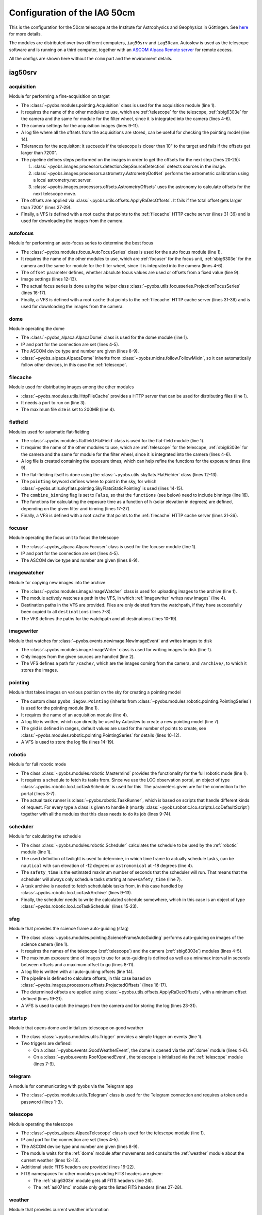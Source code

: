 Configuration of the IAG 50cm
-----------------------------

This is the configuration for the 50cm telescope at the Institute for Astrophysics and Geophysics in Göttingen. See
`here <https://www.uni-goettingen.de/en/217812.html>`_ for more details.

The modules are distributed over two different computers, ``iag50srv`` and ``iag50cam``. Autoslew is used as the
telescope software and is running on a third computer, together with an
`ASCOM Alpaca Remote server <https://www.ascom-standards.org/Developer/Alpaca.htm>`_ for remote access.

All the configs are shown here without the ``comm`` part and the environment details.

.. image:: ../_static/structure_iag50cm.svg


iag50srv
^^^^^^^^

acquisition
"""""""""""
Module for performing a fine-acquisition on target

.. code-block:: YAML
  :linenos:

  class: pyobs.modules.pointing.Acquisition

  # modules
  telescope: telescope
  camera: sbig6303e
  filters: sbig6303e

  # image settings
  filter_name: Clear
  binning: 2
  exposure_time: 2

  # log file
  log_file: /pyobs/acquisition.csv

  # tolerances
  max_offset: 7200
  tolerance: 10

  pipeline:
    - class: pyobs.images.processors.detection.SepSourceDetection
    - class: pyobs.images.processors.astrometry.AstrometryDotNet
      url: ...
      radius: 5
    - class: pyobs.images.processors.offsets.AstrometryOffsets

  apply:
    class: pyobs.utils.offsets.ApplyRaDecOffsets
    max_offset: 7200

  vfs:
    class: pyobs.vfs.VirtualFileSystem
    roots:
      cache:
        class: pyobs.vfs.HttpFile
        download: http://localhost:37075/

* The :class:`~pyobs.modules.pointing.Acquisition` class is used for the acquisition module (line 1).
* It requires the name of the other modules to use, which are :ref:`telescope` for the telescope, :ref:`sbig6303e`
  for the camera and the same for module for the filter wheel, since it is integrated into the camera (lines 4-6).
* The camera settings for the acquisition images (lines 9-11).
* A log file where all the offsets from the acquisitions are stored, can be useful for checking the pointing model
  (line 14).
* Tolerances for the acquisiton: it succeeds if the telescope is closer than 10" to the target and fails if the offsets
  get larger than 7200".
* The pipeline defines steps performed on the images in order to get the offsets for the next step (lines 20-25):

  #. :class:`~pyobs.images.processors.detection.SepSourceDetection` detects sources in the image.
  #. :class:`~pyobs.images.processors.astrometry.AstrometryDotNet` performs the astrometric calibration using a local
     astrometry.net server.
  #. :class:`~pyobs.images.processors.offsets.AstrometryOffsets` uses the astronomy to calculate offsets for the next
     telescope move.

* The offsets are applied via :class:`~pyobs.utils.offsets.ApplyRaDecOffsets`. It fails if the total offset gets larger
  than 7200" (lines 27-29).
* Finally, a VFS is defined with a root ``cache`` that points to the :ref:`filecache` HTTP cache server (lines 31-36)
  and is used for downloading the images from the camera.


autofocus
"""""""""
Module for performing an auto-focus series to determine the best focus

.. code-block:: YAML
  :linenos:

  class: pyobs.modules.focus.AutoFocusSeries

  # modules
  camera: sbig6303e
  focuser: focuser
  filters: sbig6303e

  # use absolute focus values instead of offsets
  offset: False

  # camera settings
  filter_name: Clear
  binning: 2

  # use projected stars
  series:
    class: pyobs.utils.focusseries.ProjectionFocusSeries

  vfs:
    class: pyobs.vfs.VirtualFileSystem
    roots:
      cache:
        class: pyobs.vfs.HttpFile
        download: http://localhost:37075/

* The :class:`~pyobs.modules.focus.AutoFocusSeries` class is used for the auto focus module (line 1).
* It requires the name of the other modules to use, which are :ref:`focuser` for the focus unit, :ref:`sbig6303e`
  for the camera and the same for module for the filter wheel, since it is integrated into the camera (lines 4-6).
* The ``offset`` parameter defines, whether absolute focus values are used or offsets from a fixed value (line 9).
* Image settings (lines 12-13).
* The actual focus series is done using the helper class :class:`~pyobs.utils.focusseries.ProjectionFocusSeries`
  (lines 16-17).
* Finally, a VFS is defined with a root ``cache`` that points to the :ref:`filecache` HTTP cache server (lines 31-36)
  and is used for downloading the images from the camera.


dome
""""
Module operating the dome

.. code-block:: YAML
  :linenos:

  class: pyobs_alpaca.AlpacaDome

  # Alpaca server
  server: xxx.xxx.xxx.xxx
  port: 11111

  # ASCOM device definition
  device_type: dome
  device: 0

  # Follow telescope on sky
  follow: telescope

  # Do not open on bad weather
  weather: weather

* The :class:`~pyobs_alpaca.AlpacaDome` class is used for the dome module (line 1).
* IP and port for the connection are set (lines 4-5).
* The ASCOM device type and number are given (lines 8-9).
* :class:`~pyobs_alpaca.AlpacaDome` inherits from :class:`~pyobs.mixins.follow.FollowMixin`, so it can automatically
  follow other devices, in this case the :ref:`telescope`.


filecache
"""""""""
Module used for distributing images among the other modules

.. code-block:: YAML
  :linenos:

  class: pyobs.modules.utils.HttpFileCache

  port: 37075
  max_file_size: 200

* :class:`~pyobs.modules.utils.HttpFileCache` provides a HTTP server that can be used for distributing files (line 1).
* It needs a port to run on (line 3).
* The maximum file size is set to 200MB (line 4).

flatfield
"""""""""
Modules used for automatic flat-fielding

.. code-block:: YAML
  :linenos:

  class: pyobs.modules.flatfield.FlatField

  # modules
  telescope: telescope
  camera: sbig6303e
  filters: sbig6303e

  # log file
  log_file: /pyobs/flatfield.csv

  # definition of the flat fielder
  flat_fielder:
    class: pyobs.utils.skyflats.FlatFielder
    pointing:
      class: pyobs.utils.skyflats.pointing.SkyFlatsStaticPointing
    combine_binnings: False
    functions:
      1x1:
        Clear: exp(-1.22421*(h+4.06676))
        Red: exp(-1.13196*(h+2.88736))
        Green: exp(-1.07774*(h+2.58413))
        Blue: exp(-1.02646*(h+2.60224))
      2x2:
        Clear: exp(-0.99118*(h+4.66784))
        Red: exp(-1.44869*(h+3.63067))
        Green: exp(-1.23137*(h+3.37692))
        Blue: exp(-1.13074*(h+3.47531))

  vfs:
    class: pyobs.vfs.VirtualFileSystem
    roots:
      cache:
        class: pyobs.vfs.HttpFile
        download: http://localhost:37075/
        upload: http://localhost:37075/
      pyobs:
        class: pyobs.vfs.LocalFile
        root: /opt/pyobs/storage

* The :class:`~pyobs.modules.flatfield.FlatField` class is used for the flat-field module (line 1).
* It requires the name of the other modules to use, which are :ref:`telescope` for the telescope, :ref:`sbig6303e`
  for the camera and the same for module for the filter wheel, since it is integrated into the camera (lines 4-6).
* A log file is created containing the exposure times, which can help refine the functions for the exposure times
  (line 9).
* The flat-fielding itself is done using the :class:`~pyobs.utils.skyflats.FlatFielder` class (lines 12-13).
* The ``pointing`` keyword defines where to point in the sky, for which
  :class:`~pyobs.utils.skyflats.pointing.SkyFlatsStaticPointing` is used (lines 14-15).
* The ``combine_binning`` flag is set to ``False``, so that the ``functions`` (see below) need to include binnings
  (line 16).
* The functions for calculating the exposure time as a function of ``h`` (solar elevation in degrees) are defined,
  depending on the given filter and binning (lines 17-27).
* Finally, a VFS is defined with a root ``cache`` that points to the :ref:`filecache` HTTP cache server (lines 31-36).


focuser
"""""""
Module operating the focus unit to focus the telescope

.. code-block:: YAML
  :linenos:

  class: pyobs_alpaca.AlpacaFocuser

  # Alpaca server
  server: xxx.xxx.xxx.xxx
  port: 11111

  # ASCOM device definition
  device_type: focuser
  device: 0

* The :class:`~pyobs_alpaca.AlpacaFocuser` class is used for the focuser module (line 1).
* IP and port for the connection are set (lines 4-5).
* The ASCOM device type and number are given (lines 8-9).


imagewatcher
""""""""""""
Module for copying new images into the archive

.. code-block:: YAML
  :linenos:

  class: pyobs.modules.image.ImageWatcher

  # path to watch
  watchpath: /temp/

  # paths to copy to
  destinations:
    - /archive/{FNAME}

  vfs:
    class: pyobs.vfs.VirtualFileSystem
    roots:
      temp:
        class: pyobs.vfs.LocalFile
        root: /path/to/new/data
      archive:
        class: pyobs.vfs.ArchiveFile
        url: ...
        token: ...

* The :class:`~pyobs.modules.image.ImageWatcher` class is used for uploading images to the archive (line 1).
* The module actively watches a path in the VFS, in which :ref:`imagewriter` writes new images` (line 4).
* Destination paths in the VFS are provided. Files are only deleted from the watchpath, if they have successfully
  been copied to all ``destinations`` (lines 7-8).
* The VFS defines the paths for the watchpath and all destinations (lines 10-19).


imagewriter
"""""""""""
Module that watches for :class:`~pyobs.events.newimage.NewImageEvent` and writes images to disk

.. code-block:: YAML
  :linenos:

  class: pyobs.modules.image.ImageWriter
  sources: [sbig6303e]

  vfs:
    class: pyobs.vfs.VirtualFileSystem
    roots:
      archive:
        class: pyobs.vfs.LocalFile
        root: /path/to/new/data
      cache:
        class: pyobs.vfs.HttpFile
        download: http://localhost:37075/

* The :class:`~pyobs.modules.image.ImageWriter` class is used for writing images to disk (line 1).
* Only images from the given sources are handled (line 2).
* The VFS defines a path for ``/cache/``, which are the images coming from the camera, and ``/archive/``, to which
  it stores the images.


pointing
""""""""
Module that takes images on various position on the sky for creating a pointing model

.. code-block:: YAML
  :linenos:

  class: pyobs_iag50.Pointing

  # module to use
  acquisition: acquisition

  # log file
  log_file: /pyobs/pointing.poi

  # grid config
  alt_range: [20., 85.]
  az_range: [5., 355.]
  dec_range: [-85., 85.]

  vfs:
    class: pyobs.vfs.VirtualFileSystem
    roots:
      pyobs:
        class: pyobs.vfs.LocalFile
        root: /opt/pyobs/storage

* The custom class ``pyobs_iag50.Pointing`` (inherits from :class:`~pyobs.modules.robotic.pointing.PointingSeries`) is
  used for the pointing module (line 1).
* It requires the name of an acquisition module (line 4).
* A log file is written, which can directly be used by Autoslew to create a new pointing model (line 7).
* The grid is defined in ranges, default values are used for the number of points to create, see
  :class:`~pyobs.modules.robotic.pointing.PointingSeries` for details (lines 10-12).
* A VFS is used to store the log file (lines 14-19).


robotic
"""""""
Module for full robotic mode

.. code-block:: YAML
  :linenos:

  class: pyobs.modules.robotic.Mastermind

  schedule:
    class: pyobs.robotic.lco.LcoTaskSchedule
    url: ...
    token: ...
    site: ...

  runner:
    class: pyobs.robotic.TaskRunner
    scripts:
      BIAS:
        class: pyobs.robotic.lco.scripts.LcoDefaultScript
        camera: sbig6303e
      DARK:
        class: pyobs.robotic.lco.scripts.LcoDefaultScript
        camera: sbig6303e
      EXPOSE:
        class: pyobs.robotic.lco.scripts.LcoDefaultScript
        telescope: telescope
        filters: sbig6303e
        camera: sbig6303e
        roof: dome
        acquisition: acquisition
        autoguider: autoguider
      REPEAT_EXPOSE:
        class: pyobs.robotic.lco.scripts.LcoDefaultScript
        telescope: telescope
        filters: sbig6303e
        camera: sbig6303e
        roof: dome
        acquisition: acquisition
        autoguider: autoguider
      AUTO_FOCUS:
        class: pyobs.robotic.lco.scripts.LcoAutoFocusScript
        telescope: telescope
        filters: sbig6303e
        camera: sbig6303e
        roof: dome
        autofocus: autofocus
      SCRIPT:
        class: pyobs.robotic.lco.scripts.LcoScript
        scripts:
          skyflats:
            class: pyobs.robotic.scripts.SkyFlats
            roof: dome
            telescope: telescope
            flatfield: flatfield
            combine_binnings: False
            readout:
              1x1: 19.6918
              2x2: 8.4241
              3x3: 5.4810
            functions:
              1x1:
                Clear: exp(-1.22421*(h+4.06676))
                Red: exp(-1.13196*(h+2.88736))
                Green: exp(-1.07774*(h+2.58413))
                Blue: exp(-1.02646*(h+2.60224))
              2x2:
                Clear: exp(-0.99118*(h+4.66784))
                Red: exp(-1.44869*(h+3.63067))
                Green: exp(-1.23137*(h+3.37692))
                Blue: exp(-1.13074*(h+3.47531))
            priorities:
              class: pyobs.utils.skyflats.priorities.ArchiveSkyflatPriorities
              archive:
                class: pyobs.utils.archive.PyobsArchive
                url: ...
                token: ...
              site: ...
              instrument: kb03
              filter_names: [ 'Clear', 'Red', 'Green', 'Blue' ]
              binnings: [ 1, 2 ]

* The class :class:`~pyobs.modules.robotic.Mastermind` provides the functionality for the full robotic mode (line 1).
* It requires a schedule to fetch its tasks from. Since we use the LCO observation portal, an object of type
  :class:`~pyobs.robotic.lco.LcoTaskSchedule` is used for this. The parameters given are for the connection to
  the portal (lines 3-7).
* The actual task runner is :class:`~pyobs.robotic.TaskRunner`, which is based on scripts that handle different kinds
  of request. For every type a class is given to handle it (mostly :class:`~pyobs.robotic.lco.scripts.LcoDefaultScript`)
  together with all the modules that this class needs to do its job (lines 9-74).


scheduler
"""""""""
Module for calculating the schedule

.. code-block:: YAML
  :linenos:

  class: pyobs.modules.robotic.Scheduler

  # which twilight to use
  twilight: nautical

  # estimated time of scheduler run
  safety_time: 600

  tasks:
    class: pyobs.robotic.lco.LcoTaskArchive
    url: ...
    token: ...
    instrument_type: ...

  schedule:
    class: pyobs.robotic.lco.LcoTaskSchedule
    url: ...
    token: ...
    site: ...
    enclosure: ...
    telescope: ...
    instrument: ...
    instrument_type: ...

* The class :class:`~pyobs.modules.robotic.Scheduler` calculates the schedule to be used by the :ref:`robotic`
  module (line 1).
* The used definition of twilight is used to determine, in which time frame to actually schedule tasks, can be
  ``nautical`` with sun elevation of -12 degrees or ``astronomical`` at -18 degrees (line 4).
* The ``safety_time`` is the estimated maximum number of seconds that the scheduler will run. That means that the
  scheduler will always only schedule tasks starting at ``now+safety_time`` (line 7).
* A task archive is needed to fetch schedulable tasks from, in this case handled by
  :class:`~pyobs.robotic.lco.LcoTaskArchive` (lines 9-13).
* Finally, the scheduler needs to write the calculated schedule somewhere, which in this case is an object of type
  :class:`~pyobs.robotic.lco.LcoTaskSchedule` (lines 15-23).


sfag
""""
Module that provides the science frame auto-guiding (sfag)

.. code-block:: YAML
  :linenos:

  class: pyobs.modules.pointing.ScienceFrameAutoGuiding

  # modules
  telescope: telescope
  camera: sbig6303e

  # config
  max_exposure_time: 180
  min_interval: 20
  max_interval: 200
  max_offset: 600

  # log file
  log_file: /pyobs/autoguiding.csv

  pipeline:
    - class: pyobs.images.processors.offsets.ProjectedOffsets

  apply:
    class: pyobs.utils.offsets.ApplyRaDecOffsets
    min_offset: 1

  vfs:
    class: pyobs.vfs.VirtualFileSystem
    roots:
      cache:
        class: pyobs.vfs.HttpFile
        download: http://localhost:37075/
      pyobs:
        class: pyobs.vfs.LocalFile
        root: /opt/pyobs/storage

* The class :class:`~pyobs.modules.pointing.ScienceFrameAutoGuiding` performs auto-guiding on images of the science
  camera (line 1).
* It requires the names of the telescope (:ref:`telescope`) and the camera (:ref:`sbig6303e`) modules (lines 4-5).
* The maximum exposure time of images to use for auto-guiding is defined as well as a min/max interval in seconds
  between offsets and a maximum offset to go (lines 8-11).
* A log file is written with all auto-guiding offsets (line 14).
* The pipeline is defined to calculate offsets, in this case based on
  :class:`~pyobs.images.processors.offsets.ProjectedOffsets` (lines 16-17).
* The determined offsets are applied using :class:`~pyobs.utils.offsets.ApplyRaDecOffsets`, with a minimum offset
  defined (lines 19-21).
* A VFS is used to catch the images from the camera and for storing the log (lines 23-31).


startup
"""""""
Module that opens dome and initializes telescope on good weather

.. code-block:: YAML
  :linenos:

  class: pyobs.modules.utils.Trigger

  triggers:
    - event: pyobs.events.GoodWeatherEvent
      module: dome
      method: init
    - event: pyobs.events.RoofOpenedEvent
      module: telescope
      method: init

* The class :class:`~pyobs.modules.utils.Trigger` provides a simple trigger on events (line 1).
* Two triggers are defined:

  * On a :class:`~pyobs.events.GoodWeatherEvent`, the dome is opened via the :ref:`dome` module (lines 4-6).
  * On a :class:`~pyobs.events.RoofOpenedEvent`, the telescope is initialized via the :ref:`telescope` module
    (lines 7-9).

telegram
""""""""
A module for communicating with pyobs via the Telegram app

.. code-block:: YAML
  :linenos:

  class: pyobs.modules.utils.Telegram
  token: ...
  password: ...

* The :class:`~pyobs.modules.utils.Telegram` class is used for the Telegram connection and requires a token and a
  password (lines 1-3).

telescope
"""""""""
Module operating the telescope

.. code-block:: YAML
  :linenos:

  class: pyobs_alpaca.AlpacaTelescope

  # Alpaca server
  server: xxx.xxx.xxx.xxx
  port: 11111

  # ASCOM device definition
  device_type: telescope
  device: 0

  # other modules
  wait_for_dome: dome
  weather: weather

  # additional FITS headers
  fits_headers:
    'TEL-FOCL': [3369.0, 'Focal length of telescope [mm]']
    'OBSERVAT': ['Goettingen', 'Location of telescope']
    'ORIGIN': ['IAG', 'Organization responsible for the data']
    'TEL-AEFF': [502.0, 'Telescope effective aperture [mm]']
    'TEL-APER': [514.8, 'Telescope circular aperture [mm]']
    'TELESCOP': ['IAG50', 'Name of telescope']

  # namespace for fits
  fits_namespaces:
    sbig6303e:
    asi071mc: ['OBSERVAT', 'ORIGIN', 'SITEID', 'TEL-ALT', 'TEL-AZ', 'TEL-RA', 'TEL-DEC', 'RA', 'DEC', 'ALTOFF',
               'AZOFF', 'CRVAL1', 'CRVAL2', 'AIRMASS', 'TEL-ZD', 'MOONDIST', 'MOONALT', 'MOONFRAC', 'SUNDIST', 'SUNALT']


* The :class:`~pyobs_alpaca.AlpacaTelescope` class is used for the telescope module (line 1).
* IP and port for the connection are set (lines 4-5).
* The ASCOM device type and number are given (lines 8-9).
* The module waits for the :ref:`dome` module after movements and consults the :ref:`weather` module about the current
  weather (lines 12-13).
* Additional static FITS headers are provided (lines 16-22).
* FITS namespaces for other modules providing FITS headers are given:

  * The :ref:`sbig6303e` module gets all FITS headers (line 26).
  * The :ref:`asi071mc` module only gets the listed FITS headers (lines 27-28).


weather
"""""""
Module that provides current weather information

.. code-block:: YAML
  :linenos:

  class: pyobs.modules.weather.Weather
  url: ...

* In this case, the :class:`~pyobs.modules.weather.Weather` class is used, which connects to a running instance of
  `pyobs-weather <https://docs.pyobs.org/projects/pyobs-weather/en/latest/>`_ (lines 1-2).

iag50cam
^^^^^^^^

sbig6303e
"""""""""
Module for operating a SBIG6303e camera

.. code-block:: YAML
  :linenos:

  class: pyobs_sbig.Sbig6303eCamera

  # temperature setpoint
  setpoint: -10

  # file naming
  filenames: /cache/iag50cm-kb03-{DAY-OBS|date:}-{FRAMENUM|string:04d}-{IMAGETYP|type}00.fits

  # additional fits headers
  fits_headers:
    INSTRUME: ['kb03', 'Name of instrument']
    'DET-PIXL': [0.009, 'Size of detector pixels (square) [mm]']
    'DET-NAME': ['KAF-6303E', 'Name of detector']
    'DET-RON': [13.5, 'Detector readout noise [e-]']
    'DET-SATU': [100000, 'Detector saturation limit [e-]']
    'DET-DARK': [0.3, 'Detector dark current [e-/s]']
    'TELID': ['0m5', 'ID for telescope']
    'SITEID': ['iag50cm', 'ID of site.']

  # opto-mechanical centre
  centre: [1536.0, 1024.0]

  # rotation (east of north)
  rotation: -1.76
  flip: True

  # filter wheel
  filter_wheel: AUTO
  filter_names: [Red, Green, Blue, Clear, Halpha]

  vfs:
    class: pyobs.vfs.VirtualFileSystem
    roots:
      cache:
        class: pyobs.vfs.HttpFile
        upload: http://iag50srv:37075/

* The :class:`~pyobs_sbig.Sbig6303eCamera` class is used for connecting to the camera (line 1).
* The temperature is set to -10 degrees C (line 4).
* The filenames for the images are create from a template that is filled from the FITS header (line 7).
* Additional static FITS headers are provided (lines 10-18).
* The opti-mechanic centre of the camera is provided (line 21).
* The rotation is given and whether the image must be flipped (lines 24-25).
* The names of the filters in the filter wheel are defined (lines 28-29).
* A VFS is used to store the images.

asi071mc
""""""""
Module for operating a ZWO ASI071MC Pro camera

.. code-block:: YAML
  :linenos:

  class: pyobs_asi.AsiCoolCamera
  camera: ZWO ASI071MC Pro

  # file naming
  filenames: /cache/iag50cm-sz01-{DAY-OBS|date:}-{FRAMENUM|string:04d}-{IMAGETYP|type}00.fits

  # additional fits headers
  fits_headers:
    INSTRUME: ['sz01', 'Name of instrument']
    'DET-PIXL': [0.00478, 'Size of detector pixels (square) [mm]']
    'DET-NAME': ['SONY IMX071', 'Name of detector']
    'DET-RON': [2.3, 'Detector readout noise [e-]']
    'DET-SATU': [46000, 'Detector saturation limit [e-]']
    'TELID': ['0m1', 'ID for telescope']
    'SITEID': ['goe', 'ID of site.']
    'TEL-FOCL': [770.0, 'Focal length of telescope [mm]']
    'OBSERVAT': ['Goettingen', 'Location of telescope']
    'ORIGIN': ['IAG', 'Organization responsible for the data']
    'TEL-AEFF': [110.0, 'Telescope effective aperture [mm]']
    'TEL-APER': [110.8, 'Telescope circular aperture [mm]']
    'TELESCOP': ['IAG50GUIDER', 'Name of telescope']

  # opto-mechanical centre
  centre: [2472.0, 1642.0]

  # rotation (east of north)
  rotation: 3.06
  flip: True

  vfs:
    class: pyobs.vfs.VirtualFileSystem
    roots:
      cache:
        class: pyobs.vfs.HttpFile
        upload: http://iag50srv:37075/

* Basically the same as the :ref:`sbig6303e` module, but using the :class:`~pyobs_asi.AsiCoolCamera` class for ZWO
  ASI cameras.
